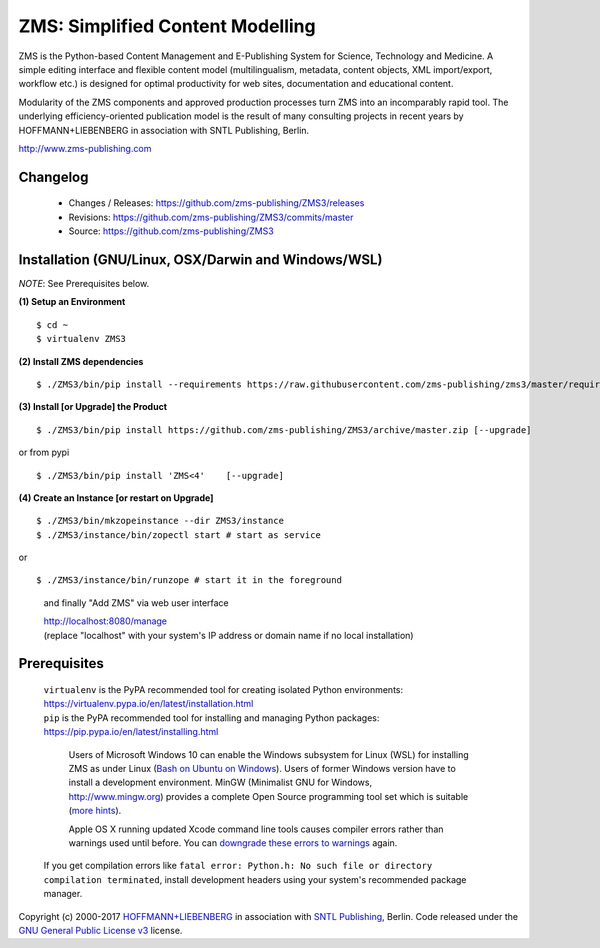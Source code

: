 ZMS: Simplified Content Modelling
=================================

ZMS is the Python-based Content Management and E-Publishing System for Science, Technology and Medicine. A simple editing interface and flexible content model (multilingualism, metadata, content objects, XML import/export, workflow etc.) is designed for optimal productivity for web sites, documentation and educational content. 

Modularity of the ZMS components and approved production processes turn ZMS into an incomparably rapid tool. The underlying efficiency-oriented publication model is the result of many consulting projects in recent years by HOFFMANN+LIEBENBERG in association with SNTL Publishing, Berlin.

http://www.zms-publishing.com

Changelog
---------

    * Changes / Releases: https://github.com/zms-publishing/ZMS3/releases
    * Revisions: https://github.com/zms-publishing/ZMS3/commits/master
    * Source: https://github.com/zms-publishing/ZMS3

Installation (GNU/Linux, OSX/Darwin and Windows/WSL)
----------------------------------------------------

*NOTE*: See Prerequisites below.
    
**(1) Setup an Environment**
     
::

$ cd ~
$ virtualenv ZMS3

**(2) Install ZMS dependencies**

::

$ ./ZMS3/bin/pip install --requirements https://raw.githubusercontent.com/zms-publishing/zms3/master/requirements.txt
           
**(3) Install [or Upgrade] the Product**

::     

$ ./ZMS3/bin/pip install https://github.com/zms-publishing/ZMS3/archive/master.zip [--upgrade]

or from pypi

::     

$ ./ZMS3/bin/pip install 'ZMS<4'    [--upgrade]

**(4) Create an Instance [or restart on Upgrade]**

::     

$ ./ZMS3/bin/mkzopeinstance --dir ZMS3/instance
$ ./ZMS3/instance/bin/zopectl start # start as service

or 

::

$ ./ZMS3/instance/bin/runzope # start it in the foreground

    and finally "Add ZMS" via web user interface

    |   http://localhost:8080/manage
    |   (replace "localhost" with your system's IP address or domain name if no local installation)

Prerequisites
-------------

    |   ``virtualenv`` is the PyPA recommended tool for creating isolated Python environments:
    |   https://virtualenv.pypa.io/en/latest/installation.html

    |   ``pip`` is the PyPA recommended tool for installing and managing Python packages:
    |   https://pip.pypa.io/en/latest/installing.html

	Users of Microsoft Windows 10 can enable the Windows subsystem for Linux (WSL) for installing ZMS as under Linux (`Bash on Ubuntu on Windows <https://msdn.microsoft.com/de-de/commandline/wsl/install_guide>`_). Users of former Windows version have to install a development environment. MinGW (Minimalist GNU for Windows, http://www.mingw.org) provides a complete Open Source programming tool set which is suitable (`more hints <http://www.zms-publishing.com/download/installation_windows/index_ger.html>`_).
    
	Apple OS X running updated Xcode command line tools causes compiler errors rather than warnings used until before. You can `downgrade these errors to warnings <https://langui.sh/2014/03/10/wunused-command-line-argument-hard-error-in-future-is-a-harsh-mistress/>`_ again.

    If you get compilation errors like ``fatal error: Python.h: No such file or directory compilation terminated``, install development headers using your system's recommended package manager.

Copyright (c) 2000-2017 `HOFFMANN+LIEBENBERG <http://www.hoffmannliebenberg.de>`_ in association with `SNTL Publishing <http://www.sntl-publishing.com>`_, Berlin. Code released under the `GNU General Public License v3 <http://www.gnu.org/licenses/gpl.html>`_ license.
